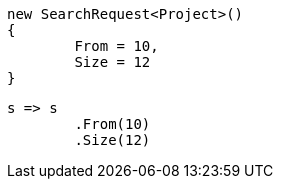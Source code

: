 [source, csharp]
----
new SearchRequest<Project>()
{
	From = 10,
	Size = 12
}
----
[source, csharp]
----
s => s
	.From(10)
	.Size(12)
----
